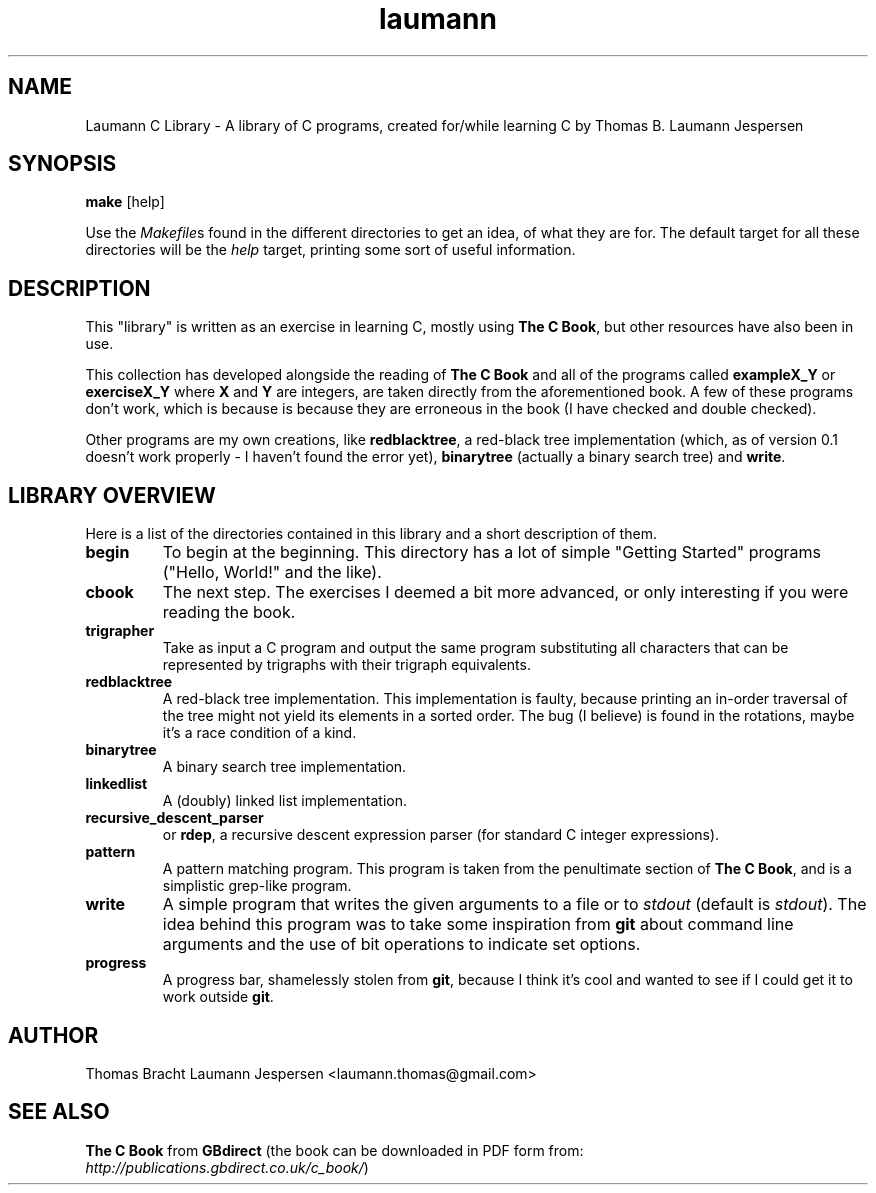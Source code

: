 ."TH [NAME of PROGRAM] [SECTION NUMBER] [CENTER FOOTER] [LEFT FOOTER] [CENTER HEADER]
.TH laumann 1 "May 2011" "Version 0.1" "Laumann C Library"
.SH NAME
Laumann C Library \- A library of C programs, created for/while learning C by Thomas B. Laumann Jespersen
.SH SYNOPSIS
.PP
.B make
[help]
.PP
Use the
.IR Makefile s
found in the different directories to get an idea, of what they are for. The default target for all these directories will be the
.I help
target, printing some sort of useful information.

.SH DESCRIPTION
This "library" is written as an exercise in learning C, mostly using
.B The C
.BR Book ,
but other resources have also been in use.
.PP
This collection has developed alongside the reading of
.B The C Book
and all of the programs called
.B exampleX_Y
or
.B exerciseX_Y
where
.B X
and
.B Y
are integers, are taken directly from the aforementioned book. A few of these programs don't work, which is because is because they are erroneous in the book (I have checked and double checked).
.PP
Other programs are my own creations, like
.BR redblacktree ,
a red-black tree implementation (which, as of version 0.1 doesn't work properly - I haven't found the error yet),
.B binarytree
(actually a binary search tree) and
.BR write .

.SH LIBRARY OVERVIEW
Here is a list of the directories contained in this library and a short description of them.
.TP
.B begin
To begin at the beginning. This directory has a lot of simple "Getting Started" programs ("Hello, World!" and the like).
.TP
.B cbook
The next step. The exercises I deemed a bit more advanced, or only interesting if you were reading the book.
.TP
.B trigrapher
Take as input a C program and output the same program substituting all characters that can be represented by trigraphs with their trigraph equivalents.
.TP
.B redblacktree
A red-black tree implementation. This implementation is faulty, because printing an in-order traversal of the tree might not yield its elements in a sorted order. The bug (I believe) is found in the rotations, maybe it's a race condition of a kind.
.TP
.B binarytree
A binary search tree implementation.
.TP
.B linkedlist
A (doubly) linked list implementation.
.TP
.B recursive_descent_parser
or
.BR rdep ,
a recursive descent expression parser (for standard C integer expressions).
.TP
.B pattern
A pattern matching program. This program is taken from the penultimate section of
.B The C
.BR Book ,
and is a simplistic grep-like program.
.TP
.B write
A simple program that writes the given arguments to a file or to
.I stdout
(default is
.IR stdout ).
The idea behind this program was to take some inspiration from 
.B git
about command line arguments and the use of bit operations to indicate set options.
.TP
.B progress
A progress bar, shamelessly stolen from 
.BR git ,
because I think it's cool and wanted to see if I could get it to work outside 
.BR git .
.SH AUTHOR
Thomas Bracht Laumann Jespersen <laumann.thomas@gmail.com>

.SH SEE ALSO
.B The C Book
from
.B GBdirect
(the book can be downloaded in PDF form from:
.IR http://publications.gbdirect.co.uk/c_book/ )

